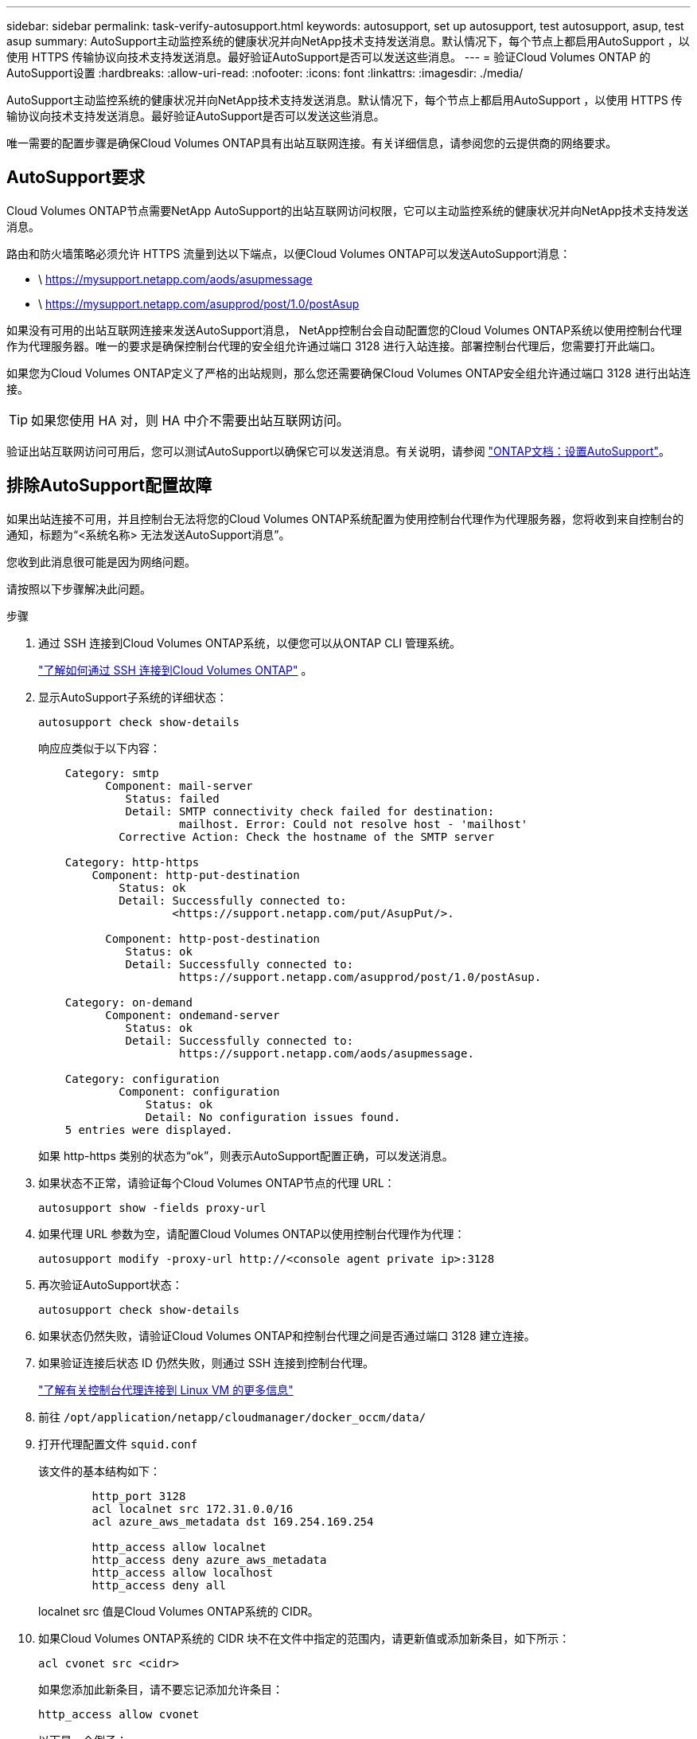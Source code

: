 ---
sidebar: sidebar 
permalink: task-verify-autosupport.html 
keywords: autosupport, set up autosupport, test autosupport, asup, test asup 
summary: AutoSupport主动监控系统的健康状况并向NetApp技术支持发送消息。默认情况下，每个节点上都启用AutoSupport ，以使用 HTTPS 传输协议向技术支持发送消息。最好验证AutoSupport是否可以发送这些消息。 
---
= 验证Cloud Volumes ONTAP 的AutoSupport设置
:hardbreaks:
:allow-uri-read: 
:nofooter: 
:icons: font
:linkattrs: 
:imagesdir: ./media/


[role="lead"]
AutoSupport主动监控系统的健康状况并向NetApp技术支持发送消息。默认情况下，每个节点上都启用AutoSupport ，以使用 HTTPS 传输协议向技术支持发送消息。最好验证AutoSupport是否可以发送这些消息。

唯一需要的配置步骤是确保Cloud Volumes ONTAP具有出站互联网连接。有关详细信息，请参阅您的云提供商的网络要求。



== AutoSupport要求

Cloud Volumes ONTAP节点需要NetApp AutoSupport的出站互联网访问权限，它可以主动监控系统的健康状况并向NetApp技术支持发送消息。

路由和防火墙策略必须允许 HTTPS 流量到达以下端点，以便Cloud Volumes ONTAP可以发送AutoSupport消息：

* \ https://mysupport.netapp.com/aods/asupmessage
* \ https://mysupport.netapp.com/asupprod/post/1.0/postAsup


如果没有可用的出站互联网连接来发送AutoSupport消息， NetApp控制台会自动配置您的Cloud Volumes ONTAP系统以使用控制台代理作为代理服务器。唯一的要求是确保控制台代理的安全组允许通过端口 3128 进行入站连接。部署控制台代理后，您需要打开此端口。

如果您为Cloud Volumes ONTAP定义了严格的出站规则，那么您还需要确保Cloud Volumes ONTAP安全组允许通过端口 3128 进行出站连接。


TIP: 如果您使用 HA 对，则 HA 中介不需要出站互联网访问。

验证出站互联网访问可用后，您可以测试AutoSupport以确保它可以发送消息。有关说明，请参阅 https://docs.netapp.com/us-en/ontap/system-admin/setup-autosupport-task.html["ONTAP文档：设置AutoSupport"^]。



== 排除AutoSupport配置故障

如果出站连接不可用，并且控制台无法将您的Cloud Volumes ONTAP系统配置为使用控制台代理作为代理服务器，您将收到来自控制台的通知，标题为“<系统名称> 无法发送AutoSupport消息”。

您收到此消息很可能是因为网络问题。

请按照以下步骤解决此问题。

.步骤
. 通过 SSH 连接到Cloud Volumes ONTAP系统，以便您可以从ONTAP CLI 管理系统。
+
link:task-connecting-to-otc.html["了解如何通过 SSH 连接到Cloud Volumes ONTAP"] 。

. 显示AutoSupport子系统的详细状态：
+
`autosupport check show-details`

+
响应应类似于以下内容：

+
[listing]
----
    Category: smtp
          Component: mail-server
             Status: failed
             Detail: SMTP connectivity check failed for destination:
                     mailhost. Error: Could not resolve host - 'mailhost'
            Corrective Action: Check the hostname of the SMTP server

    Category: http-https
        Component: http-put-destination
            Status: ok
            Detail: Successfully connected to:
                    <https://support.netapp.com/put/AsupPut/>.

          Component: http-post-destination
             Status: ok
             Detail: Successfully connected to:
                     https://support.netapp.com/asupprod/post/1.0/postAsup.

    Category: on-demand
          Component: ondemand-server
             Status: ok
             Detail: Successfully connected to:
                     https://support.netapp.com/aods/asupmessage.

    Category: configuration
            Component: configuration
                Status: ok
                Detail: No configuration issues found.
    5 entries were displayed.
----
+
如果 http-https 类别的状态为“ok”，则表示AutoSupport配置正确，可以发送消息。

. 如果状态不正常，请验证每个Cloud Volumes ONTAP节点的代理 URL：
+
`autosupport show -fields proxy-url`

. 如果代理 URL 参数为空，请配置Cloud Volumes ONTAP以使用控制台代理作为代理：
+
`autosupport modify -proxy-url \http://<console agent private ip>:3128`

. 再次验证AutoSupport状态：
+
`autosupport check show-details`

. 如果状态仍然失败，请验证Cloud Volumes ONTAP和控制台代理之间是否通过端口 3128 建立连接。
. 如果验证连接后状态 ID 仍然失败，则通过 SSH 连接到控制台代理。
+
https://docs.netapp.com/us-en/bluexp-setup-admin/task-maintain-connectors.html#connect-to-the-linux-vm["了解有关控制台代理连接到 Linux VM 的更多信息"^]

. 前往 `/opt/application/netapp/cloudmanager/docker_occm/data/`
. 打开代理配置文件 `squid.conf`
+
该文件的基本结构如下：

+
[listing]
----
        http_port 3128
        acl localnet src 172.31.0.0/16
        acl azure_aws_metadata dst 169.254.169.254

        http_access allow localnet
        http_access deny azure_aws_metadata
        http_access allow localhost
        http_access deny all
----
+
localnet src 值是Cloud Volumes ONTAP系统的 CIDR。

. 如果Cloud Volumes ONTAP系统的 CIDR 块不在文件中指定的范围内，请更新值或添加新条目，如下所示：
+
`acl cvonet src <cidr>`

+
如果您添加此新条目，请不要忘记添加允许条目：

+
`http_access allow cvonet`

+
以下是一个例子：

+
[listing]
----
        http_port 3128
        acl localnet src 172.31.0.0/16
        acl cvonet src 172.33.0.0/16
        acl azure_aws_metadata dst 169.254.169.254

        http_access allow localnet
        http_access allow cvonet
        http_access deny azure_aws_metadata
        http_access allow localhost
        http_access deny all
----
. 编辑配置文件后，以 sudo 身份重新启动代理容器：
+
`docker restart squid`

. 返回Cloud Volumes ONTAP CLI 并验证Cloud Volumes ONTAP是否可以发送AutoSupport消息：
+
`autosupport check show-details`


